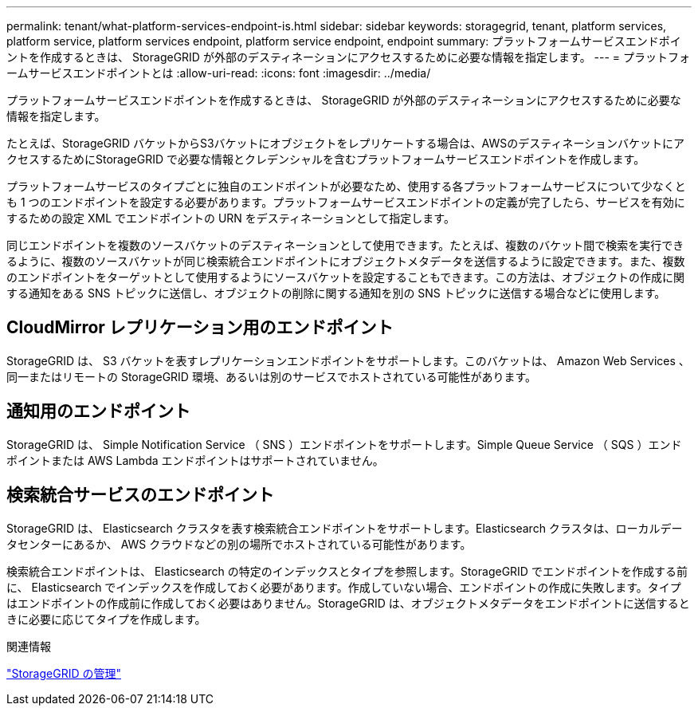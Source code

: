 ---
permalink: tenant/what-platform-services-endpoint-is.html 
sidebar: sidebar 
keywords: storagegrid, tenant, platform services, platform service, platform services endpoint, platform service endpoint, endpoint 
summary: プラットフォームサービスエンドポイントを作成するときは、 StorageGRID が外部のデスティネーションにアクセスするために必要な情報を指定します。 
---
= プラットフォームサービスエンドポイントとは
:allow-uri-read: 
:icons: font
:imagesdir: ../media/


[role="lead"]
プラットフォームサービスエンドポイントを作成するときは、 StorageGRID が外部のデスティネーションにアクセスするために必要な情報を指定します。

たとえば、StorageGRID バケットからS3バケットにオブジェクトをレプリケートする場合は、AWSのデスティネーションバケットにアクセスするためにStorageGRID で必要な情報とクレデンシャルを含むプラットフォームサービスエンドポイントを作成します。

プラットフォームサービスのタイプごとに独自のエンドポイントが必要なため、使用する各プラットフォームサービスについて少なくとも 1 つのエンドポイントを設定する必要があります。プラットフォームサービスエンドポイントの定義が完了したら、サービスを有効にするための設定 XML でエンドポイントの URN をデスティネーションとして指定します。

同じエンドポイントを複数のソースバケットのデスティネーションとして使用できます。たとえば、複数のバケット間で検索を実行できるように、複数のソースバケットが同じ検索統合エンドポイントにオブジェクトメタデータを送信するように設定できます。また、複数のエンドポイントをターゲットとして使用するようにソースバケットを設定することもできます。この方法は、オブジェクトの作成に関する通知をある SNS トピックに送信し、オブジェクトの削除に関する通知を別の SNS トピックに送信する場合などに使用します。



== CloudMirror レプリケーション用のエンドポイント

StorageGRID は、 S3 バケットを表すレプリケーションエンドポイントをサポートします。このバケットは、 Amazon Web Services 、同一またはリモートの StorageGRID 環境、あるいは別のサービスでホストされている可能性があります。



== 通知用のエンドポイント

StorageGRID は、 Simple Notification Service （ SNS ）エンドポイントをサポートします。Simple Queue Service （ SQS ）エンドポイントまたは AWS Lambda エンドポイントはサポートされていません。



== 検索統合サービスのエンドポイント

StorageGRID は、 Elasticsearch クラスタを表す検索統合エンドポイントをサポートします。Elasticsearch クラスタは、ローカルデータセンターにあるか、 AWS クラウドなどの別の場所でホストされている可能性があります。

検索統合エンドポイントは、 Elasticsearch の特定のインデックスとタイプを参照します。StorageGRID でエンドポイントを作成する前に、 Elasticsearch でインデックスを作成しておく必要があります。作成していない場合、エンドポイントの作成に失敗します。タイプはエンドポイントの作成前に作成しておく必要はありません。StorageGRID は、オブジェクトメタデータをエンドポイントに送信するときに必要に応じてタイプを作成します。

.関連情報
link:../admin/index.html["StorageGRID の管理"]
